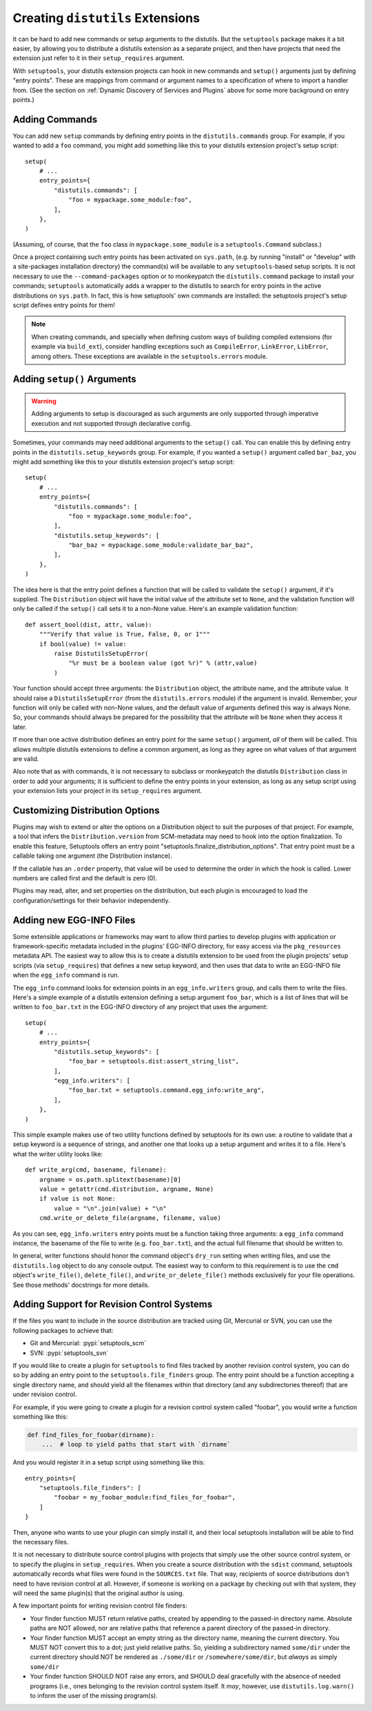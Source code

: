 .. _Creating ``distutils`` Extensions:

Creating ``distutils`` Extensions
=================================

It can be hard to add new commands or setup arguments to the distutils.  But
the ``setuptools`` package makes it a bit easier, by allowing you to distribute
a distutils extension as a separate project, and then have projects that need
the extension just refer to it in their ``setup_requires`` argument.

With ``setuptools``, your distutils extension projects can hook in new
commands and ``setup()`` arguments just by defining "entry points".  These
are mappings from command or argument names to a specification of where to
import a handler from.  (See the section on :ref:`Dynamic Discovery of
Services and Plugins` above for some more background on entry points.)


Adding Commands
---------------

You can add new ``setup`` commands by defining entry points in the
``distutils.commands`` group.  For example, if you wanted to add a ``foo``
command, you might add something like this to your distutils extension
project's setup script::

    setup(
        # ...
        entry_points={
            "distutils.commands": [
                "foo = mypackage.some_module:foo",
            ],
        },
    )

(Assuming, of course, that the ``foo`` class in ``mypackage.some_module`` is
a ``setuptools.Command`` subclass.)

Once a project containing such entry points has been activated on ``sys.path``,
(e.g. by running "install" or "develop" with a site-packages installation
directory) the command(s) will be available to any ``setuptools``-based setup
scripts.  It is not necessary to use the ``--command-packages`` option or
to monkeypatch the ``distutils.command`` package to install your commands;
``setuptools`` automatically adds a wrapper to the distutils to search for
entry points in the active distributions on ``sys.path``.  In fact, this is
how setuptools' own commands are installed: the setuptools project's setup
script defines entry points for them!

.. note::
   When creating commands, and specially when defining custom ways of building
   compiled extensions (for example via ``build_ext``), consider
   handling exceptions such as ``CompileError``, ``LinkError``, ``LibError``,
   among others.  These exceptions are available in the ``setuptools.errors``
   module.


Adding ``setup()`` Arguments
----------------------------

.. warning:: Adding arguments to setup is discouraged as such arguments
   are only supported through imperative execution and not supported through
   declarative config.

Sometimes, your commands may need additional arguments to the ``setup()``
call.  You can enable this by defining entry points in the
``distutils.setup_keywords`` group.  For example, if you wanted a ``setup()``
argument called ``bar_baz``, you might add something like this to your
distutils extension project's setup script::

    setup(
        # ...
        entry_points={
            "distutils.commands": [
                "foo = mypackage.some_module:foo",
            ],
            "distutils.setup_keywords": [
                "bar_baz = mypackage.some_module:validate_bar_baz",
            ],
        },
    )

The idea here is that the entry point defines a function that will be called
to validate the ``setup()`` argument, if it's supplied.  The ``Distribution``
object will have the initial value of the attribute set to ``None``, and the
validation function will only be called if the ``setup()`` call sets it to
a non-None value.  Here's an example validation function::

    def assert_bool(dist, attr, value):
        """Verify that value is True, False, 0, or 1"""
        if bool(value) != value:
            raise DistutilsSetupError(
                "%r must be a boolean value (got %r)" % (attr,value)
            )

Your function should accept three arguments: the ``Distribution`` object,
the attribute name, and the attribute value.  It should raise a
``DistutilsSetupError`` (from the ``distutils.errors`` module) if the argument
is invalid.  Remember, your function will only be called with non-None values,
and the default value of arguments defined this way is always None.  So, your
commands should always be prepared for the possibility that the attribute will
be ``None`` when they access it later.

If more than one active distribution defines an entry point for the same
``setup()`` argument, *all* of them will be called.  This allows multiple
distutils extensions to define a common argument, as long as they agree on
what values of that argument are valid.

Also note that as with commands, it is not necessary to subclass or monkeypatch
the distutils ``Distribution`` class in order to add your arguments; it is
sufficient to define the entry points in your extension, as long as any setup
script using your extension lists your project in its ``setup_requires``
argument.


Customizing Distribution Options
--------------------------------

Plugins may wish to extend or alter the options on a Distribution object to
suit the purposes of that project. For example, a tool that infers the
``Distribution.version`` from SCM-metadata may need to hook into the
option finalization. To enable this feature, Setuptools offers an entry
point "setuptools.finalize_distribution_options". That entry point must
be a callable taking one argument (the Distribution instance).

If the callable has an ``.order`` property, that value will be used to
determine the order in which the hook is called. Lower numbers are called
first and the default is zero (0).

Plugins may read, alter, and set properties on the distribution, but each
plugin is encouraged to load the configuration/settings for their behavior
independently.


.. _Adding new EGG-INFO Files:

Adding new EGG-INFO Files
-------------------------

Some extensible applications or frameworks may want to allow third parties to
develop plugins with application or framework-specific metadata included in
the plugins' EGG-INFO directory, for easy access via the ``pkg_resources``
metadata API.  The easiest way to allow this is to create a distutils extension
to be used from the plugin projects' setup scripts (via ``setup_requires``)
that defines a new setup keyword, and then uses that data to write an EGG-INFO
file when the ``egg_info`` command is run.

The ``egg_info`` command looks for extension points in an ``egg_info.writers``
group, and calls them to write the files.  Here's a simple example of a
distutils extension defining a setup argument ``foo_bar``, which is a list of
lines that will be written to ``foo_bar.txt`` in the EGG-INFO directory of any
project that uses the argument::

    setup(
        # ...
        entry_points={
            "distutils.setup_keywords": [
                "foo_bar = setuptools.dist:assert_string_list",
            ],
            "egg_info.writers": [
                "foo_bar.txt = setuptools.command.egg_info:write_arg",
            ],
        },
    )

This simple example makes use of two utility functions defined by setuptools
for its own use: a routine to validate that a setup keyword is a sequence of
strings, and another one that looks up a setup argument and writes it to
a file.  Here's what the writer utility looks like::

    def write_arg(cmd, basename, filename):
        argname = os.path.splitext(basename)[0]
        value = getattr(cmd.distribution, argname, None)
        if value is not None:
            value = "\n".join(value) + "\n"
        cmd.write_or_delete_file(argname, filename, value)

As you can see, ``egg_info.writers`` entry points must be a function taking
three arguments: a ``egg_info`` command instance, the basename of the file to
write (e.g. ``foo_bar.txt``), and the actual full filename that should be
written to.

In general, writer functions should honor the command object's ``dry_run``
setting when writing files, and use the ``distutils.log`` object to do any
console output.  The easiest way to conform to this requirement is to use
the ``cmd`` object's ``write_file()``, ``delete_file()``, and
``write_or_delete_file()`` methods exclusively for your file operations.  See
those methods' docstrings for more details.


.. _Adding Support for Revision Control Systems:

Adding Support for Revision Control Systems
-------------------------------------------------

If the files you want to include in the source distribution are tracked using
Git, Mercurial or SVN, you can use the following packages to achieve that:

- Git and Mercurial: :pypi:`setuptools_scm`
- SVN: :pypi:`setuptools_svn`

If you would like to create a plugin for ``setuptools`` to find files tracked
by another revision control system, you can do so by adding an entry point to
the ``setuptools.file_finders`` group.  The entry point should be a function
accepting a single directory name, and should yield all the filenames within
that directory (and any subdirectories thereof) that are under revision
control.

For example, if you were going to create a plugin for a revision control system
called "foobar", you would write a function something like this:

.. code-block:: python

    def find_files_for_foobar(dirname):
        ...  # loop to yield paths that start with `dirname`

And you would register it in a setup script using something like this::

    entry_points={
        "setuptools.file_finders": [
            "foobar = my_foobar_module:find_files_for_foobar",
        ]
    }

Then, anyone who wants to use your plugin can simply install it, and their
local setuptools installation will be able to find the necessary files.

It is not necessary to distribute source control plugins with projects that
simply use the other source control system, or to specify the plugins in
``setup_requires``.  When you create a source distribution with the ``sdist``
command, setuptools automatically records what files were found in the
``SOURCES.txt`` file.  That way, recipients of source distributions don't need
to have revision control at all.  However, if someone is working on a package
by checking out with that system, they will need the same plugin(s) that the
original author is using.

A few important points for writing revision control file finders:

* Your finder function MUST return relative paths, created by appending to the
  passed-in directory name.  Absolute paths are NOT allowed, nor are relative
  paths that reference a parent directory of the passed-in directory.

* Your finder function MUST accept an empty string as the directory name,
  meaning the current directory.  You MUST NOT convert this to a dot; just
  yield relative paths.  So, yielding a subdirectory named ``some/dir`` under
  the current directory should NOT be rendered as ``./some/dir`` or
  ``/somewhere/some/dir``, but *always* as simply ``some/dir``

* Your finder function SHOULD NOT raise any errors, and SHOULD deal gracefully
  with the absence of needed programs (i.e., ones belonging to the revision
  control system itself.  It *may*, however, use ``distutils.log.warn()`` to
  inform the user of the missing program(s).
